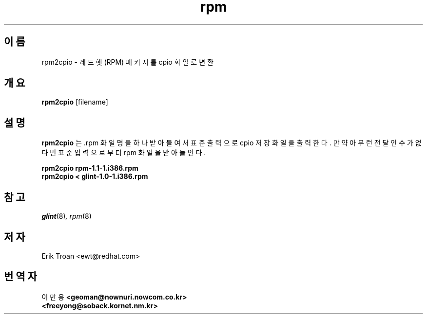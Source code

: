 .\" rpm2cpio - Converts Red Hat Package (RPM) to cpio archive
.TH rpm 8 "1995년 9월 15일" "레드햇 소프트웨어" "레드햇 상용 리눅스"
.SH 이름
rpm2cpio \- 레드햇 (RPM) 패키지를 cpio 화일로 변환
.SH 개요
\fBrpm2cpio\fP [filename] 
.SH 설명
\fBrpm2cpio\fP 는 .rpm 화일명을 하나 받아들여서 표준출력으로 cpio 저장화일을
출력한다. 만약 아무런 전달인수가 없다면 표준입력으로부터 rpm 화일을
받아들인다.

.br
.I "\fBrpm2cpio rpm-1.1-1.i386.rpm\fP"
.br
.I "\fBrpm2cpio < glint-1.0-1.i386.rpm\fP"

.SH 참고
.IR glint (8) ,
.IR rpm (8)
.SH 저자
.nf
Erik Troan <ewt@redhat.com>
.fi

.SH 번역자
.br
이 만 용
.B <geoman@nownuri.nowcom.co.kr>
.br
.B "         <freeyong@soback.kornet.nm.kr>"

